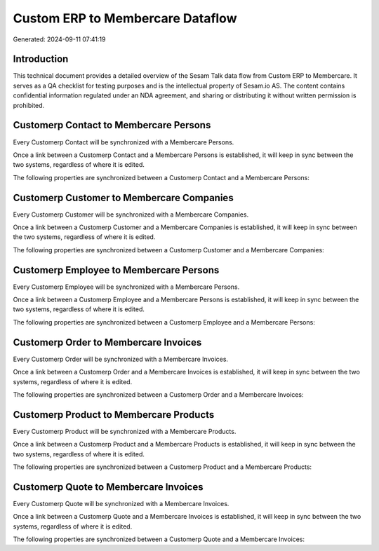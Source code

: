 =================================
Custom ERP to Membercare Dataflow
=================================

Generated: 2024-09-11 07:41:19

Introduction
------------

This technical document provides a detailed overview of the Sesam Talk data flow from Custom ERP to Membercare. It serves as a QA checklist for testing purposes and is the intellectual property of Sesam.io AS. The content contains confidential information regulated under an NDA agreement, and sharing or distributing it without written permission is prohibited.

Customerp Contact to Membercare Persons
---------------------------------------
Every Customerp Contact will be synchronized with a Membercare Persons.

Once a link between a Customerp Contact and a Membercare Persons is established, it will keep in sync between the two systems, regardless of where it is edited.

The following properties are synchronized between a Customerp Contact and a Membercare Persons:

.. list-table::
   :header-rows: 1

   * - Customerp Contact Property
     - Membercare Persons Property
     - Membercare Data Type


Customerp Customer to Membercare Companies
------------------------------------------
Every Customerp Customer will be synchronized with a Membercare Companies.

Once a link between a Customerp Customer and a Membercare Companies is established, it will keep in sync between the two systems, regardless of where it is edited.

The following properties are synchronized between a Customerp Customer and a Membercare Companies:

.. list-table::
   :header-rows: 1

   * - Customerp Customer Property
     - Membercare Companies Property
     - Membercare Data Type


Customerp Employee to Membercare Persons
----------------------------------------
Every Customerp Employee will be synchronized with a Membercare Persons.

Once a link between a Customerp Employee and a Membercare Persons is established, it will keep in sync between the two systems, regardless of where it is edited.

The following properties are synchronized between a Customerp Employee and a Membercare Persons:

.. list-table::
   :header-rows: 1

   * - Customerp Employee Property
     - Membercare Persons Property
     - Membercare Data Type


Customerp Order to Membercare Invoices
--------------------------------------
Every Customerp Order will be synchronized with a Membercare Invoices.

Once a link between a Customerp Order and a Membercare Invoices is established, it will keep in sync between the two systems, regardless of where it is edited.

The following properties are synchronized between a Customerp Order and a Membercare Invoices:

.. list-table::
   :header-rows: 1

   * - Customerp Order Property
     - Membercare Invoices Property
     - Membercare Data Type


Customerp Product to Membercare Products
----------------------------------------
Every Customerp Product will be synchronized with a Membercare Products.

Once a link between a Customerp Product and a Membercare Products is established, it will keep in sync between the two systems, regardless of where it is edited.

The following properties are synchronized between a Customerp Product and a Membercare Products:

.. list-table::
   :header-rows: 1

   * - Customerp Product Property
     - Membercare Products Property
     - Membercare Data Type


Customerp Quote to Membercare Invoices
--------------------------------------
Every Customerp Quote will be synchronized with a Membercare Invoices.

Once a link between a Customerp Quote and a Membercare Invoices is established, it will keep in sync between the two systems, regardless of where it is edited.

The following properties are synchronized between a Customerp Quote and a Membercare Invoices:

.. list-table::
   :header-rows: 1

   * - Customerp Quote Property
     - Membercare Invoices Property
     - Membercare Data Type

